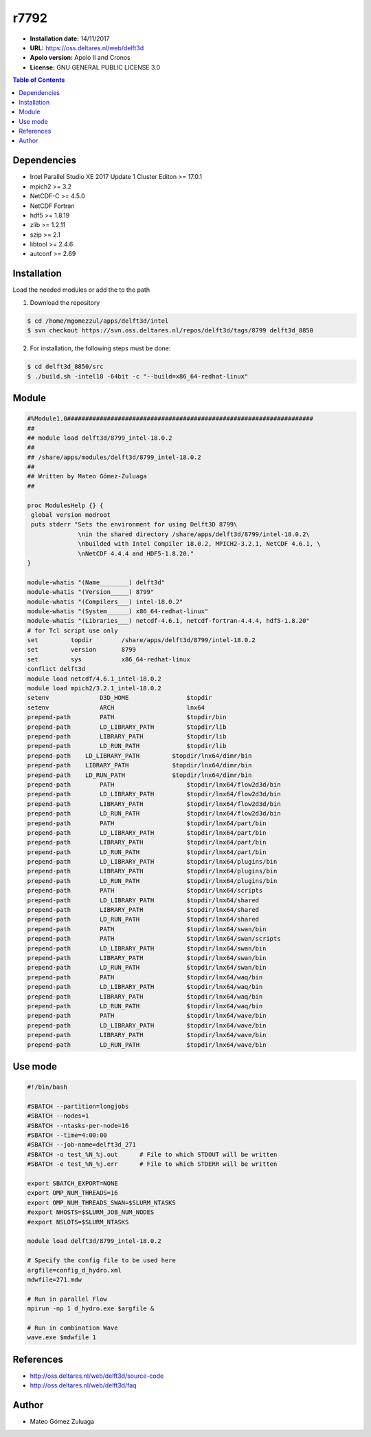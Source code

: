 .. _r7792:

*****
r7792
*****

- **Installation date:** 14/11/2017
- **URL:** https://oss.deltares.nl/web/delft3d
- **Apolo version:** Apolo II and Cronos
- **License:**  GNU GENERAL PUBLIC LICENSE 3.0

.. contents:: Table of Contents

Dependencies
-------------

- Intel Parallel Studio XE 2017 Update 1 Cluster Editon >= 17.0.1
- mpich2 >= 3.2
- NetCDF-C >= 4.5.0
- NetCDF Fortran
- hdf5 >= 1.8.19
- zlib >= 1.2.11
- szip >= 2.1
- libtool >= 2.4.6
- autconf >= 2.69

Installation
------------
Load the needed modules or add the to the path

1. Download the repository

.. code-block:: bash

    $ cd /home/mgomezzul/apps/delft3d/intel
    $ svn checkout https://svn.oss.deltares.nl/repos/delft3d/tags/8799 delft3d_8850


2. For installation, the following steps must be done:

.. code-block:: bash

    $ cd delft3d_8850/src
    $ ./build.sh -intel18 -64bit -c "--build=x86_64-redhat-linux"

Module
------

.. code-block:: bash

    #%Module1.0####################################################################
    ##
    ## module load delft3d/8799_intel-18.0.2
    ##
    ## /share/apps/modules/delft3d/8799_intel-18.0.2
    ##
    ## Written by Mateo Gómez-Zuluaga
    ##

    proc ModulesHelp {} {
     global version modroot
     puts stderr "Sets the environment for using Delft3D 8799\
		  \nin the shared directory /share/apps/delft3d/8799/intel-18.0.2\
		  \nbuilded with Intel Compiler 18.0.2, MPICH2-3.2.1, NetCDF 4.6.1, \
		  \nNetCDF 4.4.4 and HDF5-1.8.20."
    }

    module-whatis "(Name________) delft3d"
    module-whatis "(Version_____) 8799"
    module-whatis "(Compilers___) intel-18.0.2"
    module-whatis "(System______) x86_64-redhat-linux"
    module-whatis "(Libraries___) netcdf-4.6.1, netcdf-fortran-4.4.4, hdf5-1.8.20"
    # for Tcl script use only
    set         topdir        /share/apps/delft3d/8799/intel-18.0.2
    set         version       8799
    set         sys           x86_64-redhat-linux
    conflict delft3d
    module load netcdf/4.6.1_intel-18.0.2
    module load mpich2/3.2.1_intel-18.0.2
    setenv		D3D_HOME		$topdir
    setenv		ARCH			lnx64
    prepend-path	PATH			$topdir/bin
    prepend-path	LD_LIBRARY_PATH		$topdir/lib
    prepend-path	LIBRARY_PATH		$topdir/lib
    prepend-path	LD_RUN_PATH		$topdir/lib
    prepend-path    LD_LIBRARY_PATH         $topdir/lnx64/dimr/bin
    prepend-path    LIBRARY_PATH            $topdir/lnx64/dimr/bin
    prepend-path    LD_RUN_PATH             $topdir/lnx64/dimr/bin
    prepend-path	PATH			$topdir/lnx64/flow2d3d/bin
    prepend-path	LD_LIBRARY_PATH		$topdir/lnx64/flow2d3d/bin
    prepend-path	LIBRARY_PATH		$topdir/lnx64/flow2d3d/bin
    prepend-path	LD_RUN_PATH		$topdir/lnx64/flow2d3d/bin
    prepend-path	PATH			$topdir/lnx64/part/bin
    prepend-path	LD_LIBRARY_PATH		$topdir/lnx64/part/bin
    prepend-path	LIBRARY_PATH		$topdir/lnx64/part/bin
    prepend-path	LD_RUN_PATH		$topdir/lnx64/part/bin
    prepend-path	LD_LIBRARY_PATH		$topdir/lnx64/plugins/bin
    prepend-path	LIBRARY_PATH		$topdir/lnx64/plugins/bin
    prepend-path	LD_RUN_PATH		$topdir/lnx64/plugins/bin
    prepend-path	PATH			$topdir/lnx64/scripts
    prepend-path	LD_LIBRARY_PATH		$topdir/lnx64/shared
    prepend-path	LIBRARY_PATH		$topdir/lnx64/shared
    prepend-path	LD_RUN_PATH		$topdir/lnx64/shared
    prepend-path	PATH			$topdir/lnx64/swan/bin
    prepend-path	PATH			$topdir/lnx64/swan/scripts
    prepend-path	LD_LIBRARY_PATH		$topdir/lnx64/swan/bin
    prepend-path	LIBRARY_PATH		$topdir/lnx64/swan/bin
    prepend-path	LD_RUN_PATH		$topdir/lnx64/swan/bin
    prepend-path	PATH			$topdir/lnx64/waq/bin
    prepend-path	LD_LIBRARY_PATH		$topdir/lnx64/waq/bin
    prepend-path	LIBRARY_PATH		$topdir/lnx64/waq/bin
    prepend-path	LD_RUN_PATH		$topdir/lnx64/waq/bin
    prepend-path	PATH			$topdir/lnx64/wave/bin
    prepend-path	LD_LIBRARY_PATH		$topdir/lnx64/wave/bin
    prepend-path	LIBRARY_PATH		$topdir/lnx64/wave/bin
    prepend-path	LD_RUN_PATH		$topdir/lnx64/wave/bin


Use mode
---------

.. code-block:: bash

    #!/bin/bash

    #SBATCH --partition=longjobs
    #SBATCH --nodes=1
    #SBATCH --ntasks-per-node=16
    #SBATCH --time=4:00:00
    #SBATCH --job-name=delft3d_271
    #SBATCH -o test_%N_%j.out      # File to which STDOUT will be written
    #SBATCH -e test_%N_%j.err      # File to which STDERR will be written

    export SBATCH_EXPORT=NONE
    export OMP_NUM_THREADS=16
    export OMP_NUM_THREADS_SWAN=$SLURM_NTASKS
    #export NHOSTS=$SLURM_JOB_NUM_NODES
    #export NSLOTS=$SLURM_NTASKS

    module load delft3d/8799_intel-18.0.2

    # Specify the config file to be used here
    argfile=config_d_hydro.xml
    mdwfile=271.mdw

    # Run in parallel Flow
    mpirun -np 1 d_hydro.exe $argfile &

    # Run in combination Wave
    wave.exe $mdwfile 1


References
----------

- http://oss.deltares.nl/web/delft3d/source-code
- http://oss.deltares.nl/web/delft3d/faq

Author
------

- Mateo Gómez Zuluaga